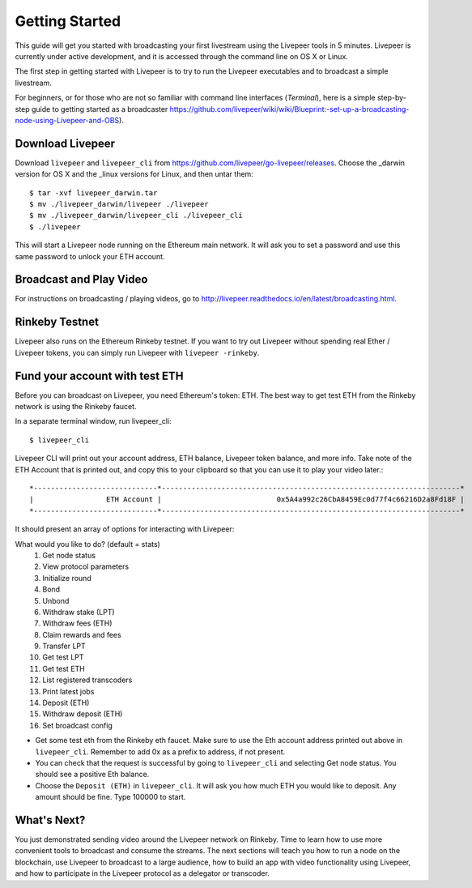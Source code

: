 Getting Started
=====================

This guide will get you started with broadcasting your first livestream using the Livepeer tools in 5 minutes. Livepeer is currently under active development, and it is accessed through the command line on OS X or Linux.

The first step in getting started with Livepeer is to try to run the Livepeer executables and to broadcast a simple livestream.

For beginners, or for those who are not so familiar with command line interfaces (`Terminal`), here is a simple step-by-step guide to getting started as a broadcaster https://github.com/livepeer/wiki/wiki/Blueprint:-set-up-a-broadcasting-node-using-Livepeer-and-OBS).

Download Livepeer
-----------------

Download ``livepeer`` and ``livepeer_cli`` from https://github.com/livepeer/go-livepeer/releases. Choose the _darwin version for OS X and the _linux versions for Linux, and then untar them::

    $ tar -xvf livepeer_darwin.tar
    $ mv ./livepeer_darwin/livepeer ./livepeer
    $ mv ./livepeer_darwin/livepeer_cli ./livepeer_cli
    $ ./livepeer

This will start a Livepeer node running on the Ethereum main network. It will ask you to set a password and use this same password
to unlock your ETH account.

.. _broadcast:

Broadcast and Play Video
------------------------

For instructions on broadcasting / playing videos, go to http://livepeer.readthedocs.io/en/latest/broadcasting.html.


Rinkeby Testnet
---------------

Livepeer also runs on the Ethereum Rinkeby testnet.  If you want to try out Livepeer without spending real Ether / Livepeer tokens, you can simply run Livepeer with ``livepeer -rinkeby``.

.. _fund:

Fund your account with test ETH
-------------------------------

Before you can broadcast on Livepeer, you need Ethereum's
token: ETH. The best way to get test ETH from the Rinkeby network is using the Rinkeby faucet.

In a separate terminal window, run livepeer_cli::

  $ livepeer_cli

Livepeer CLI will print out your account address, ETH balance,
Livepeer token balance, and more info. Take note of the ETH Account
that is printed out, and copy this to your clipboard so that you can
use it to play your video later.::

  *-----------------------------*----------------------------------------------------------------------*
  |                 ETH Account |                           0x5A4a992c26CbA8459Ec0d77f4c66216D2a8Fd18F |
  *-----------------------------*----------------------------------------------------------------------*

It should present an array of options for interacting with Livepeer:

What would you like to do? (default = stats)
 1. Get node status
 2. View protocol parameters
 3. Initialize round
 4. Bond
 5. Unbond
 6. Withdraw stake (LPT)
 7. Withdraw fees (ETH)
 8. Claim rewards and fees
 9. Transfer LPT
 10. Get test LPT
 11. Get test ETH
 12. List registered transcoders
 13. Print latest jobs
 14. Deposit (ETH)
 15. Withdraw deposit (ETH)
 16. Set broadcast config

* Get some test eth from the Rinkeby eth faucet. Make sure to use the Eth account address printed out above in ``livepeer_cli``. Remember to add 0x as a prefix to address, if not present.

* You can check that the request is successful by going to ``livepeer_cli`` and selecting Get node status. You should see a positive Eth balance.

* Choose the ``Deposit (ETH)`` in ``livepeer_cli``. It will ask you how much ETH you would like to deposit. Any amount should be fine. Type 100000 to start.

.. _whatsnext:

What's Next?
---------------------

You just demonstrated sending video around the Livepeer network on Rinkeby. Time to learn how to use more convenient tools to broadcast and consume the streams. The next sections will teach you how to run a node on the blockchain, use Livepeer to broadcast to a large audience, how to build an app with video functionality using Livepeer, and how to participate in the Livepeer protocol as a delegator or transcoder.
